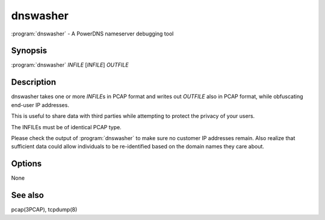 dnswasher
=========

:program:`dnswasher` - A PowerDNS nameserver debugging tool

Synopsis
--------

:program:`dnswasher` *INFILE* [*INFILE*] *OUTFILE*

Description
-----------

dnswasher takes one or more *INFILE*\ s in PCAP format and writes out
*OUTFILE* also in PCAP format, while obfuscating end-user IP addresses.

This is useful to share data with third parties while attempting to
protect the privacy of your users.

The INFILEs must be of identical PCAP type.

Please check the output of :program:`dnswasher` to make sure no customer IP
addresses remain. Also realize that sufficient data could allow
individuals to be re-identified based on the domain names they care
about.

Options
-------

None

See also
--------

pcap(3PCAP), tcpdump(8)

